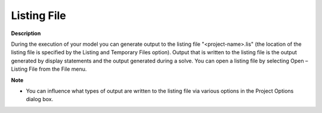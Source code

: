 

.. _Miscellaneous_Listing_File:


Listing File
============

**Description** 

During the execution of your model you can generate output to the listing file "<project-name>.lis" (the location of the listing file is specified by the Listing and Temporary Files option). Output that is written to the listing file is the output generated by display statements and the output generated during a solve. You can open a listing file by selecting Open – Listing File from the File menu.



**Note** 

*	You can influence what types of output are written to the listing file via various options in the Project Options dialog box.



